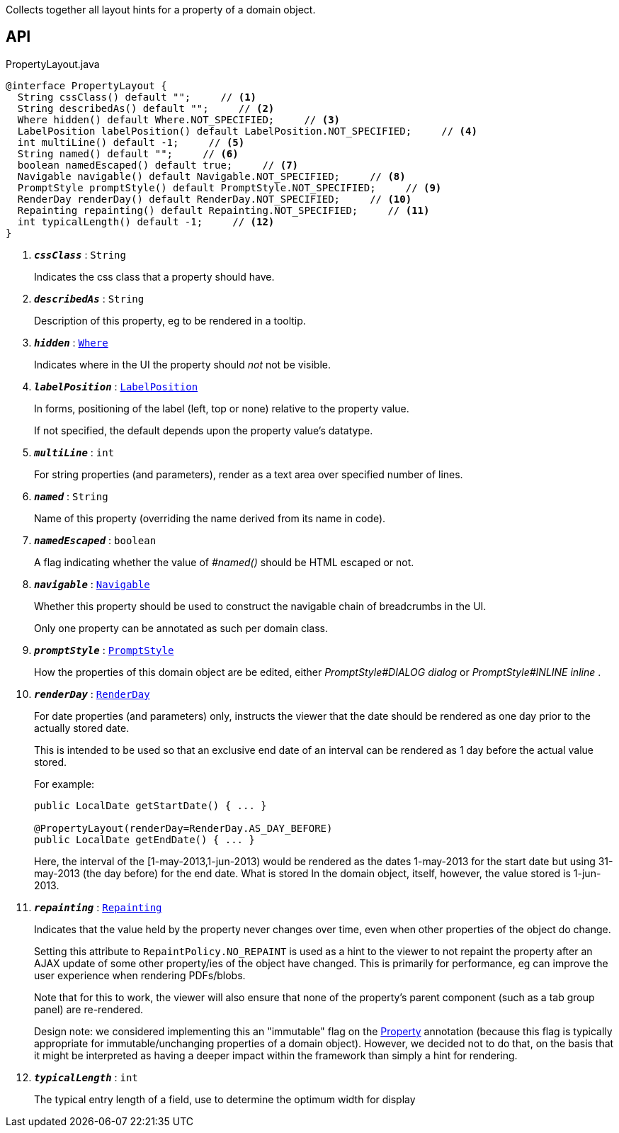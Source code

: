:Notice: Licensed to the Apache Software Foundation (ASF) under one or more contributor license agreements. See the NOTICE file distributed with this work for additional information regarding copyright ownership. The ASF licenses this file to you under the Apache License, Version 2.0 (the "License"); you may not use this file except in compliance with the License. You may obtain a copy of the License at. http://www.apache.org/licenses/LICENSE-2.0 . Unless required by applicable law or agreed to in writing, software distributed under the License is distributed on an "AS IS" BASIS, WITHOUT WARRANTIES OR  CONDITIONS OF ANY KIND, either express or implied. See the License for the specific language governing permissions and limitations under the License.

Collects together all layout hints for a property of a domain object.

== API

.PropertyLayout.java
[source,java]
----
@interface PropertyLayout {
  String cssClass() default "";     // <.>
  String describedAs() default "";     // <.>
  Where hidden() default Where.NOT_SPECIFIED;     // <.>
  LabelPosition labelPosition() default LabelPosition.NOT_SPECIFIED;     // <.>
  int multiLine() default -1;     // <.>
  String named() default "";     // <.>
  boolean namedEscaped() default true;     // <.>
  Navigable navigable() default Navigable.NOT_SPECIFIED;     // <.>
  PromptStyle promptStyle() default PromptStyle.NOT_SPECIFIED;     // <.>
  RenderDay renderDay() default RenderDay.NOT_SPECIFIED;     // <.>
  Repainting repainting() default Repainting.NOT_SPECIFIED;     // <.>
  int typicalLength() default -1;     // <.>
}
----

<.> `[teal]#*_cssClass_*#` : `String`
+
--
Indicates the css class that a property should have.
--
<.> `[teal]#*_describedAs_*#` : `String`
+
--
Description of this property, eg to be rendered in a tooltip.
--
<.> `[teal]#*_hidden_*#` : `xref:system:generated:index/applib/annotation/Where.adoc[Where]`
+
--
Indicates where in the UI the property should _not_ not be visible.
--
<.> `[teal]#*_labelPosition_*#` : `xref:system:generated:index/applib/annotation/LabelPosition.adoc[LabelPosition]`
+
--
In forms, positioning of the label (left, top or none) relative to the property value.

If not specified, the default depends upon the property value's datatype.
--
<.> `[teal]#*_multiLine_*#` : `int`
+
--
For string properties (and parameters), render as a text area over specified number of lines.
--
<.> `[teal]#*_named_*#` : `String`
+
--
Name of this property (overriding the name derived from its name in code).
--
<.> `[teal]#*_namedEscaped_*#` : `boolean`
+
--
A flag indicating whether the value of _#named()_ should be HTML escaped or not.
--
<.> `[teal]#*_navigable_*#` : `xref:system:generated:index/applib/annotation/Navigable.adoc[Navigable]`
+
--
Whether this property should be used to construct the navigable chain of breadcrumbs in the UI.

Only one property can be annotated as such per domain class.
--
<.> `[teal]#*_promptStyle_*#` : `xref:system:generated:index/applib/annotation/PromptStyle.adoc[PromptStyle]`
+
--
How the properties of this domain object are be edited, either _PromptStyle#DIALOG dialog_ or _PromptStyle#INLINE inline_ .
--
<.> `[teal]#*_renderDay_*#` : `xref:system:generated:index/applib/annotation/RenderDay.adoc[RenderDay]`
+
--
For date properties (and parameters) only, instructs the viewer that the date should be rendered as one day prior to the actually stored date.

This is intended to be used so that an exclusive end date of an interval can be rendered as 1 day before the actual value stored.

For example:

----

public LocalDate getStartDate() { ... }

@PropertyLayout(renderDay=RenderDay.AS_DAY_BEFORE)
public LocalDate getEndDate() { ... }
----

Here, the interval of the [1-may-2013,1-jun-2013) would be rendered as the dates 1-may-2013 for the start date but using 31-may-2013 (the day before) for the end date. What is stored In the domain object, itself, however, the value stored is 1-jun-2013.
--
<.> `[teal]#*_repainting_*#` : `xref:system:generated:index/applib/annotation/Repainting.adoc[Repainting]`
+
--
Indicates that the value held by the property never changes over time, even when other properties of the object do change.

Setting this attribute to `RepaintPolicy.NO_REPAINT` is used as a hint to the viewer to not repaint the property after an AJAX update of some other property/ies of the object have changed. This is primarily for performance, eg can improve the user experience when rendering PDFs/blobs.

Note that for this to work, the viewer will also ensure that none of the property's parent component (such as a tab group panel) are re-rendered.

Design note: we considered implementing this an "immutable" flag on the xref:system:generated:index/applib/annotation/Property.adoc[Property] annotation (because this flag is typically appropriate for immutable/unchanging properties of a domain object). However, we decided not to do that, on the basis that it might be interpreted as having a deeper impact within the framework than simply a hint for rendering.
--
<.> `[teal]#*_typicalLength_*#` : `int`
+
--
The typical entry length of a field, use to determine the optimum width for display
--

